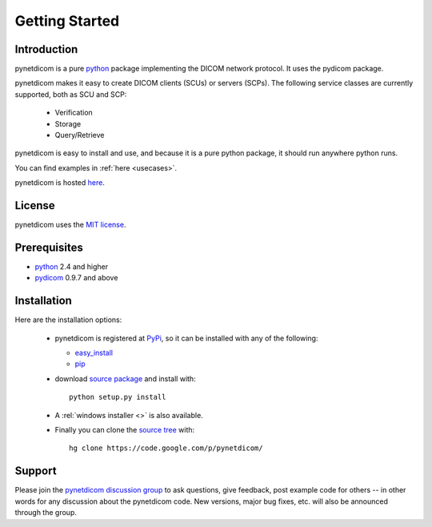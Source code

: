 .. _getting_started:

===============
Getting Started
===============

Introduction
============
pynetdicom is a pure python_ package implementing the DICOM network
protocol. It uses the pydicom package.

pynetdicom makes it easy to create DICOM clients (SCUs) or servers
(SCPs). The following service classes are currently supported, both as
SCU and SCP:

  * Verification
  * Storage
  * Query/Retrieve

pynetdicom is easy to install and use, and because it is a pure 
python package, it should run anywhere python runs. 

You can find examples in :ref:`here <usecases>`.

pynetdicom is hosted `here <http://code.google.com/p/pynetdicom>`_.

License
=======
pynetdicom uses the `MIT license 
<http://code.google.com/p/pynetdicom/source/browse/source/LICENCE.txt>`_.

Prerequisites
=============
* python_ 2.4 and higher
* pydicom_ 0.9.7 and above


Installation
============
Here are the installation options:

  * pynetdicom is registered at PyPi_, so it can be installed with any
    of the following:

    + `easy_install <http://peak.telecommunity.com/DevCenter/EasyInstall>`_
    + pip_

  * download `source package <http://pypi.python.org/pypi/pynetdicom>`_ 
    and install with::

        python setup.py install    

  * A :rel:`windows installer <>` is also available.

  * Finally you can clone the `source tree <http://code.google.com/p/pynetdicom/source>`_
    with::

        hg clone https://code.google.com/p/pynetdicom/ 


Support
=======

Please join the `pynetdicom discussion group
<http://groups.google.com/group/pynetdicom>`_ to ask questions, give
feedback, post example code for others -- in other words for any
discussion about the pynetdicom code. New versions, major bug fixes,
etc.  will also be announced through the group.



.. _python: http://www.python.org
.. _pydicom: http://code.google.com/p/pydicom/
.. _pip: http://www.pip-installer.org/en/latest/installing.html
.. _PyPi: http://pypi.python.org/pypi
